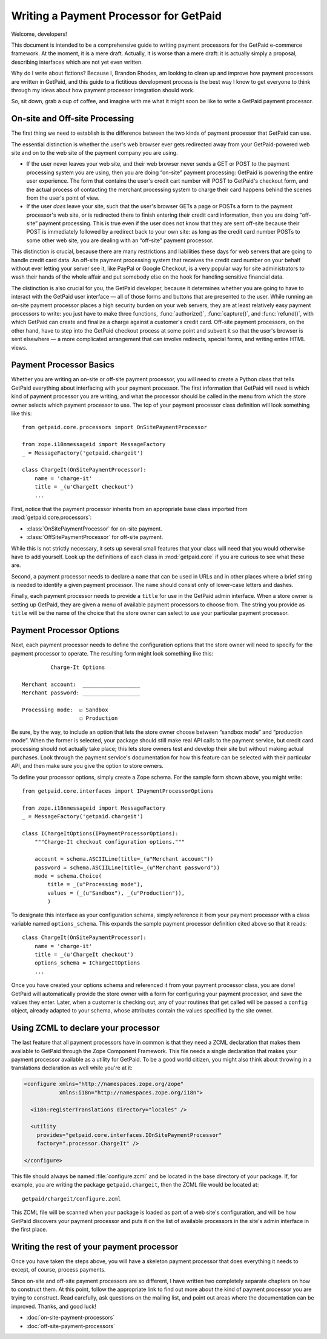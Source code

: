 
Writing a Payment Processor for GetPaid
=======================================

Welcome, developers!

This document is intended to be a comprehensive guide to writing payment
processors for the GetPaid e-commerce framework.  At the moment, it is a
mere draft. Actually, it is worse than a mere draft: it is actually
simply a proposal, describing interfaces which are not yet even written.

Why do I write about fictions?  Because I, Brandon Rhodes, am looking to
clean up and improve how payment processors are written in GetPaid, and
this guide to a fictitious development process is the best way I know to
get everyone to think through my ideas about how payment processor
integration should work.

So, sit down, grab a cup of coffee, and imagine with me what it might
soon be like to write a GetPaid payment processor.

On-site and Off-site Processing
-------------------------------

The first thing we need to establish is the difference between the two
kinds of payment processor that GetPaid can use.

The essential distinction is whether the user's web browser ever gets
redirected away from your GetPaid-powered web site and on to the web
site of the payment company you are using.

* If the user never leaves your web site, and their web browser never
  sends a GET or POST to the payment processing system you are using,
  then you are doing “on-site” payment processing: GetPaid is powering
  the entire user experience.  The form that contains the user's credit
  cart number will POST to GetPaid's checkout form, and the actual
  process of contacting the merchant processing system to charge their
  card happens behind the scenes from the user's point of view.

* If the user *does* leave your site, such that the user's browser GETs
  a page or POSTs a form to the payment processor's web site, or is
  redirected there to finish entering their credit card information,
  then you are doing “off-site” payment processing.  This is true even
  if the user does not know that they are sent off-site because their
  POST is immediately followed by a redirect back to your own site: as
  long as the credit card number POSTs to some other web site, you are
  dealing with an “off-site” payment processor.

This distinction is crucial, because there are many restrictions and
liabilities these days for web servers that are going to handle credit
card data.  An off-site payment processing system that receives the
credit card number on your behalf without ever letting your server see
it, like PayPal or Google Checkout, is a very popular way for site
administrators to wash their hands of the whole affair and put somebody
else on the hook for handling sensitive financial data.

The distinction is also crucial for you, the GetPaid developer, because
it determines whether you are going to have to interact with the GetPaid
user interface — all of those forms and buttons that are presented to
the user.  While running an on-site payment processor places a high
security burden on your web servers, they are at least relatively easy
payment processors to write: you just have to make three functions,
:func:`authorize()`, :func:`capture()`, and :func:`refund()`, with which
GetPaid can create and finalize a charge against a customer's credit
card.  Off-site payment processors, on the other hand, have to step into
the GetPaid checkout process at some point and subvert it so that the
user's browser is sent elsewhere — a more complicated arrangement that
can involve redirects, special forms, and writing entire HTML views.

Payment Processor Basics
------------------------

Whether you are writing an on-site or off-site payment processor, you
will need to create a Python class that tells GetPaid everything about
interfacing with your payment processor.  The first information that
GetPaid will need is which kind of payment processor you are writing,
and what the processor should be called in the menu from which the store
owner selects which payment processor to use.  The top of your payment
processor class definition will look something like this::

    from getpaid.core.processors import OnSitePaymentProcessor

    from zope.i18nmessageid import MessageFactory
    _ = MessageFactory('getpaid.chargeit')

    class ChargeIt(OnSitePaymentProcessor):
        name = 'charge-it'
        title = _(u'ChargeIt checkout')
        ...

First, notice that the payment processor inherits from an appropriate
base class imported from :mod:`getpaid.core.processors`:

* :class:`OnSitePaymentProcessor` for on-site payment.
* :class:`OffSitePaymentProcessor` for off-site payment.

While this is not strictly necessary, it sets up several small features
that your class will need that you would otherwise have to add yourself.
Look up the definitions of each class in :mod:`getpaid.core` if you are
curious to see what these are.

Second, a payment processor needs to declare a ``name`` that can be used
in URLs and in other places where a brief string is needed to identify a
given payment processor.  The ``name`` should consist only of lower-case
letters and dashes.

Finally, each payment processor needs to provide a ``title`` for use in
the GetPaid admin interface.  When a store owner is setting up GetPaid,
they are given a menu of available payment processors to choose from.
The string you provide as ``title`` will be the name of the choice that
the store owner can select to use your particular payment processor.

Payment Processor Options
-------------------------

Next, each payment processor needs to define the configuration options
that the store owner will need to specify for the payment processor to
operate.  The resulting form might look something like this::

             Charge-It Options

    Merchant account:  __________________
    Merchant password: __________________

    Processing mode:  ☑ Sandbox
                      ☐ Production

Be sure, by the way, to include an option that lets the store owner
choose between “sandbox mode” and “production mode”.  When the former is
selected, your package should still make real API calls to the payment
service, but credit card processing should not actually take place; this
lets store owners test and develop their site but without making actual
purchases.  Look through the payment service's documentation for how
this feature can be selected with their particular API, and then make
sure you give the option to store owners.

To define your processor options, simply create a Zope schema.  For the
sample form shown above, you might write::

    from getpaid.core.interfaces import IPaymentProcessorOptions

    from zope.i18nmessageid import MessageFactory
    _ = MessageFactory('getpaid.chargeit')

    class IChargeItOptions(IPaymentProcessorOptions):
        """Charge-It checkout configuration options."""

        account = schema.ASCIILine(title=_(u"Merchant account"))
        password = schema.ASCIILine(title=_(u"Merchant password"))
        mode = schema.Choice(
            title = _(u"Processing mode"),
            values = (_(u"Sandbox"), _(u"Production")),
            )

To designate this interface as your configuration schema, simply
reference it from your payment processor with a class variable named
``options_schema``.  This expands the sample payment processor
definition cited above so that it reads::

    class ChargeIt(OnSitePaymentProcessor):
        name = 'charge-it'
        title = _(u'ChargeIt checkout')
        options_schema = IChargeItOptions
        ...

Once you have created your options schema and referenced it from your
payment processor class, you are done!  GetPaid will automatically
provide the store owner with a form for configuring your payment
processor, and save the values they enter.  Later, when a customer is
checking out, any of your routines that get called will be passed a
``config`` object, already adapted to your schema, whose attributes
contain the values specified by the site owner.

Using ZCML to declare your processor
------------------------------------

The last feature that all payment processors have in common is that they
need a ZCML declaration that makes them available to GetPaid through the
Zope Component Framework.  This file needs a single declaration that
makes your payment processor available as a utility for GetPaid.  To be
a good world citizen, you might also think about throwing in a
translations declaration as well while you're at it:

.. code-block:: xml

    <configure xmlns="http://namespaces.zope.org/zope"
               xmlns:i18n="http://namespaces.zope.org/i18n">

      <i18n:registerTranslations directory="locales" />

      <utility
        provides="getpaid.core.interfaces.IOnSitePaymentProcessor"
        factory=".processor.ChargeIt" />

    </configure>

This file should always be named :file:`configure.zcml` and be located
in the base directory of your package.  If, for example, you are writing
the package ``getpaid.chargeit``, then the ZCML file would be located
at::

    getpaid/chargeit/configure.zcml

This ZCML file will be scanned when your package is loaded as part of a
web site's configuration, and will be how GetPaid discovers your payment
processor and puts it on the list of available processors in the site's
admin interface in the first place.

Writing the rest of your payment processor
------------------------------------------

Once you have taken the steps above, you will have a skeleton payment
processor that does everything it needs to except, of course, process
payments.

Since on-site and off-site payment processors are so different, I have
written two completely separate chapters on how to construct them.  At
this point, follow the appropriate link to find out more about the kind
of payment processor you are trying to construct.  Read carefully, ask
questions on the mailing list, and point out areas where the
documentation can be improved.  Thanks, and good luck!

* :doc:`on-site-payment-processors`
* :doc:`off-site-payment-processors`
